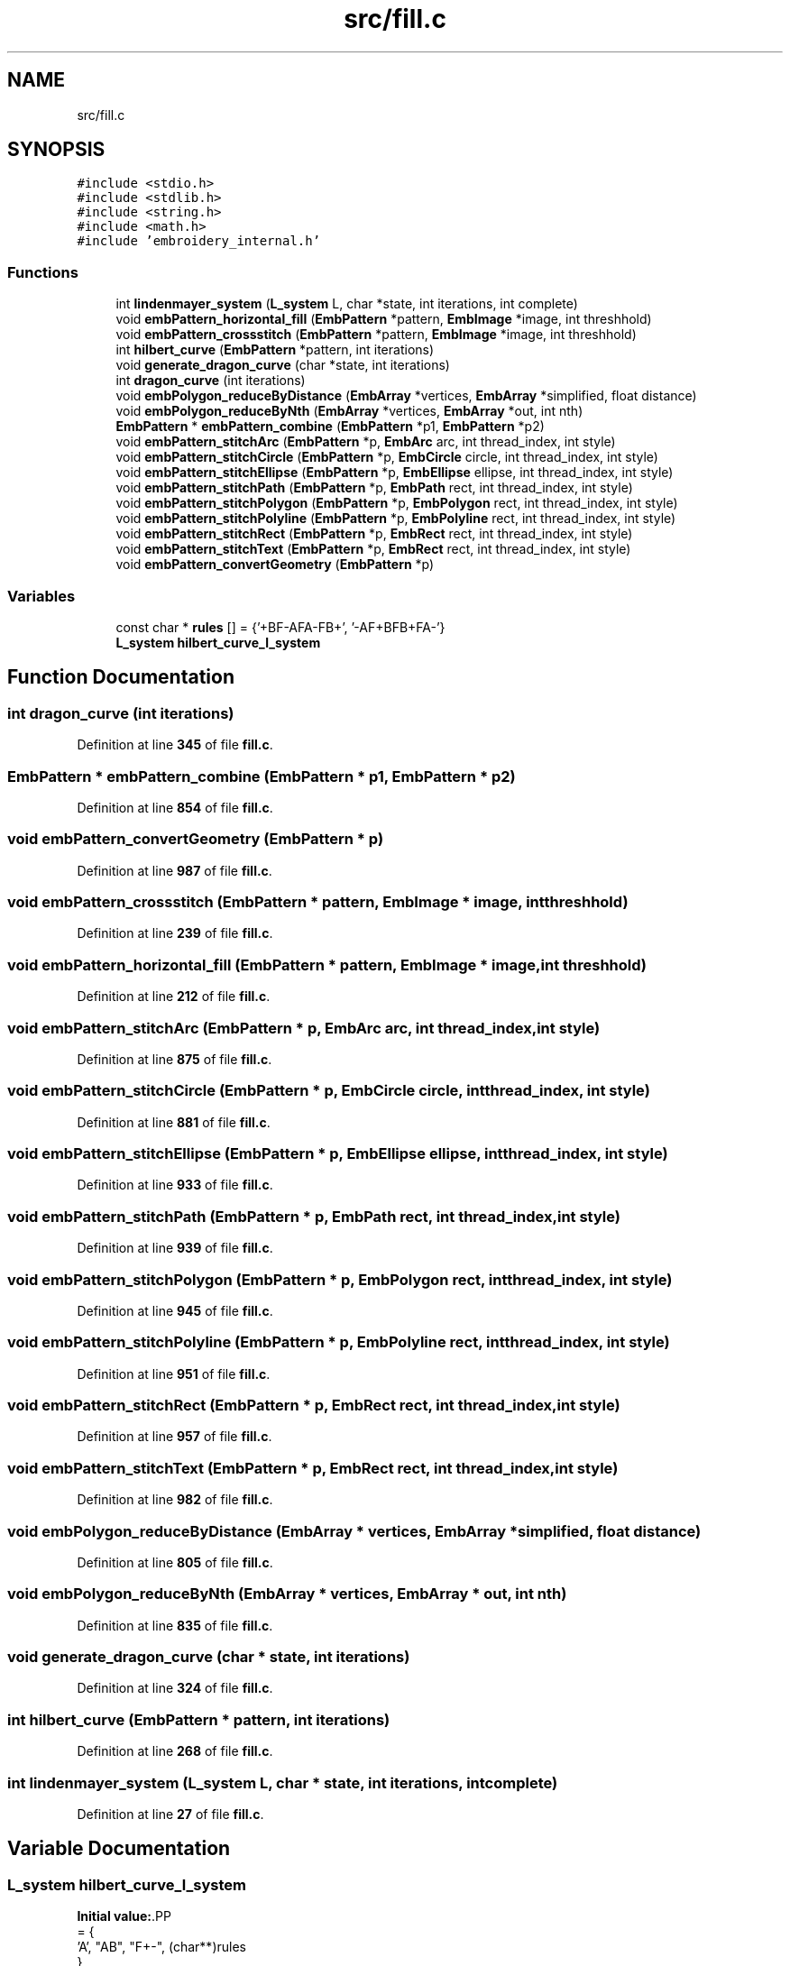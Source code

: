 .TH "src/fill.c" 3 "Sun Mar 19 2023" "Version 1.0.0-alpha" "Libembroidery" \" -*- nroff -*-
.ad l
.nh
.SH NAME
src/fill.c
.SH SYNOPSIS
.br
.PP
\fC#include <stdio\&.h>\fP
.br
\fC#include <stdlib\&.h>\fP
.br
\fC#include <string\&.h>\fP
.br
\fC#include <math\&.h>\fP
.br
\fC#include 'embroidery_internal\&.h'\fP
.br

.SS "Functions"

.in +1c
.ti -1c
.RI "int \fBlindenmayer_system\fP (\fBL_system\fP L, char *state, int iterations, int complete)"
.br
.ti -1c
.RI "void \fBembPattern_horizontal_fill\fP (\fBEmbPattern\fP *pattern, \fBEmbImage\fP *image, int threshhold)"
.br
.ti -1c
.RI "void \fBembPattern_crossstitch\fP (\fBEmbPattern\fP *pattern, \fBEmbImage\fP *image, int threshhold)"
.br
.ti -1c
.RI "int \fBhilbert_curve\fP (\fBEmbPattern\fP *pattern, int iterations)"
.br
.ti -1c
.RI "void \fBgenerate_dragon_curve\fP (char *state, int iterations)"
.br
.ti -1c
.RI "int \fBdragon_curve\fP (int iterations)"
.br
.ti -1c
.RI "void \fBembPolygon_reduceByDistance\fP (\fBEmbArray\fP *vertices, \fBEmbArray\fP *simplified, float distance)"
.br
.ti -1c
.RI "void \fBembPolygon_reduceByNth\fP (\fBEmbArray\fP *vertices, \fBEmbArray\fP *out, int nth)"
.br
.ti -1c
.RI "\fBEmbPattern\fP * \fBembPattern_combine\fP (\fBEmbPattern\fP *p1, \fBEmbPattern\fP *p2)"
.br
.ti -1c
.RI "void \fBembPattern_stitchArc\fP (\fBEmbPattern\fP *p, \fBEmbArc\fP arc, int thread_index, int style)"
.br
.ti -1c
.RI "void \fBembPattern_stitchCircle\fP (\fBEmbPattern\fP *p, \fBEmbCircle\fP circle, int thread_index, int style)"
.br
.ti -1c
.RI "void \fBembPattern_stitchEllipse\fP (\fBEmbPattern\fP *p, \fBEmbEllipse\fP ellipse, int thread_index, int style)"
.br
.ti -1c
.RI "void \fBembPattern_stitchPath\fP (\fBEmbPattern\fP *p, \fBEmbPath\fP rect, int thread_index, int style)"
.br
.ti -1c
.RI "void \fBembPattern_stitchPolygon\fP (\fBEmbPattern\fP *p, \fBEmbPolygon\fP rect, int thread_index, int style)"
.br
.ti -1c
.RI "void \fBembPattern_stitchPolyline\fP (\fBEmbPattern\fP *p, \fBEmbPolyline\fP rect, int thread_index, int style)"
.br
.ti -1c
.RI "void \fBembPattern_stitchRect\fP (\fBEmbPattern\fP *p, \fBEmbRect\fP rect, int thread_index, int style)"
.br
.ti -1c
.RI "void \fBembPattern_stitchText\fP (\fBEmbPattern\fP *p, \fBEmbRect\fP rect, int thread_index, int style)"
.br
.ti -1c
.RI "void \fBembPattern_convertGeometry\fP (\fBEmbPattern\fP *p)"
.br
.in -1c
.SS "Variables"

.in +1c
.ti -1c
.RI "const char * \fBrules\fP [] = {'+BF\-AFA\-FB+', '\-AF+BFB+FA\-'}"
.br
.ti -1c
.RI "\fBL_system\fP \fBhilbert_curve_l_system\fP"
.br
.in -1c
.SH "Function Documentation"
.PP 
.SS "int dragon_curve (int iterations)"

.PP
Definition at line \fB345\fP of file \fBfill\&.c\fP\&.
.SS "\fBEmbPattern\fP * embPattern_combine (\fBEmbPattern\fP * p1, \fBEmbPattern\fP * p2)"

.PP
Definition at line \fB854\fP of file \fBfill\&.c\fP\&.
.SS "void embPattern_convertGeometry (\fBEmbPattern\fP * p)"

.PP
Definition at line \fB987\fP of file \fBfill\&.c\fP\&.
.SS "void embPattern_crossstitch (\fBEmbPattern\fP * pattern, \fBEmbImage\fP * image, int threshhold)"

.PP
Definition at line \fB239\fP of file \fBfill\&.c\fP\&.
.SS "void embPattern_horizontal_fill (\fBEmbPattern\fP * pattern, \fBEmbImage\fP * image, int threshhold)"

.PP
Definition at line \fB212\fP of file \fBfill\&.c\fP\&.
.SS "void embPattern_stitchArc (\fBEmbPattern\fP * p, \fBEmbArc\fP arc, int thread_index, int style)"

.PP
Definition at line \fB875\fP of file \fBfill\&.c\fP\&.
.SS "void embPattern_stitchCircle (\fBEmbPattern\fP * p, \fBEmbCircle\fP circle, int thread_index, int style)"

.PP
Definition at line \fB881\fP of file \fBfill\&.c\fP\&.
.SS "void embPattern_stitchEllipse (\fBEmbPattern\fP * p, \fBEmbEllipse\fP ellipse, int thread_index, int style)"

.PP
Definition at line \fB933\fP of file \fBfill\&.c\fP\&.
.SS "void embPattern_stitchPath (\fBEmbPattern\fP * p, \fBEmbPath\fP rect, int thread_index, int style)"

.PP
Definition at line \fB939\fP of file \fBfill\&.c\fP\&.
.SS "void embPattern_stitchPolygon (\fBEmbPattern\fP * p, \fBEmbPolygon\fP rect, int thread_index, int style)"

.PP
Definition at line \fB945\fP of file \fBfill\&.c\fP\&.
.SS "void embPattern_stitchPolyline (\fBEmbPattern\fP * p, \fBEmbPolyline\fP rect, int thread_index, int style)"

.PP
Definition at line \fB951\fP of file \fBfill\&.c\fP\&.
.SS "void embPattern_stitchRect (\fBEmbPattern\fP * p, \fBEmbRect\fP rect, int thread_index, int style)"

.PP
Definition at line \fB957\fP of file \fBfill\&.c\fP\&.
.SS "void embPattern_stitchText (\fBEmbPattern\fP * p, \fBEmbRect\fP rect, int thread_index, int style)"

.PP
Definition at line \fB982\fP of file \fBfill\&.c\fP\&.
.SS "void embPolygon_reduceByDistance (\fBEmbArray\fP * vertices, \fBEmbArray\fP * simplified, float distance)"

.PP
Definition at line \fB805\fP of file \fBfill\&.c\fP\&.
.SS "void embPolygon_reduceByNth (\fBEmbArray\fP * vertices, \fBEmbArray\fP * out, int nth)"

.PP
Definition at line \fB835\fP of file \fBfill\&.c\fP\&.
.SS "void generate_dragon_curve (char * state, int iterations)"

.PP
Definition at line \fB324\fP of file \fBfill\&.c\fP\&.
.SS "int hilbert_curve (\fBEmbPattern\fP * pattern, int iterations)"

.PP
Definition at line \fB268\fP of file \fBfill\&.c\fP\&.
.SS "int lindenmayer_system (\fBL_system\fP L, char * state, int iterations, int complete)"

.PP
Definition at line \fB27\fP of file \fBfill\&.c\fP\&.
.SH "Variable Documentation"
.PP 
.SS "\fBL_system\fP hilbert_curve_l_system"
\fBInitial value:\fP.PP
.nf
= {
    'A', "AB", "F+\-", (char**)rules
}
.fi

.PP
Definition at line \fB22\fP of file \fBfill\&.c\fP\&.
.SS "const char* rules[] = {'+BF\-AFA\-FB+', '\-AF+BFB+FA\-'}"

.PP
Definition at line \fB20\fP of file \fBfill\&.c\fP\&.
.SH "Author"
.PP 
Generated automatically by Doxygen for Libembroidery from the source code\&.
